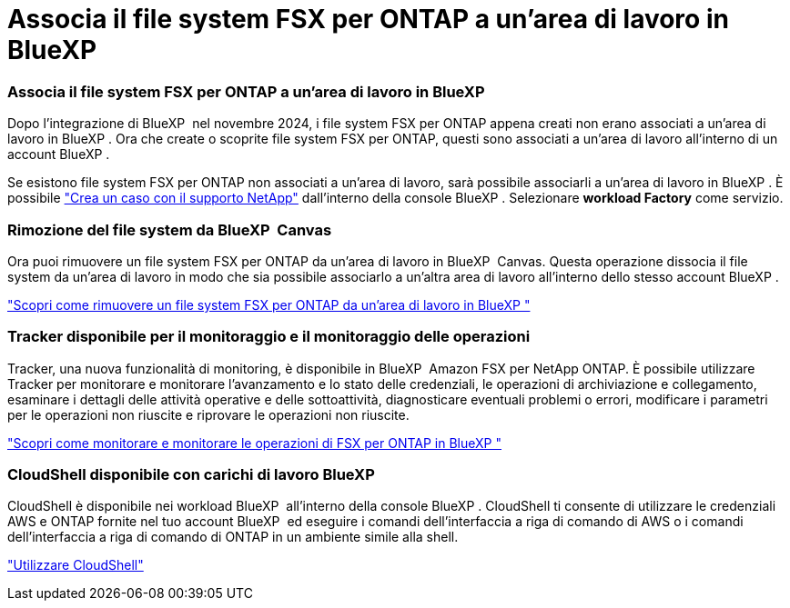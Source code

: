 = Associa il file system FSX per ONTAP a un'area di lavoro in BlueXP 
:allow-uri-read: 




=== Associa il file system FSX per ONTAP a un'area di lavoro in BlueXP 

Dopo l'integrazione di BlueXP  nel novembre 2024, i file system FSX per ONTAP appena creati non erano associati a un'area di lavoro in BlueXP . Ora che create o scoprite file system FSX per ONTAP, questi sono associati a un'area di lavoro all'interno di un account BlueXP .

Se esistono file system FSX per ONTAP non associati a un'area di lavoro, sarà possibile associarli a un'area di lavoro in BlueXP . È possibile link:https://docs.netapp.com/us-en/bluexp-setup-admin/task-get-help.html#create-a-case-with-netapp-support["Crea un caso con il supporto NetApp"^] dall'interno della console BlueXP . Selezionare *workload Factory* come servizio.



=== Rimozione del file system da BlueXP  Canvas

Ora puoi rimuovere un file system FSX per ONTAP da un'area di lavoro in BlueXP  Canvas. Questa operazione dissocia il file system da un'area di lavoro in modo che sia possibile associarlo a un'altra area di lavoro all'interno dello stesso account BlueXP .

link:https://docs.netapp.com/us-en/bluexp-fsx-ontap/use/task-remove-filesystem.html["Scopri come rimuovere un file system FSX per ONTAP da un'area di lavoro in BlueXP "^]



=== Tracker disponibile per il monitoraggio e il monitoraggio delle operazioni

Tracker, una nuova funzionalità di monitoring, è disponibile in BlueXP  Amazon FSX per NetApp ONTAP. È possibile utilizzare Tracker per monitorare e monitorare l'avanzamento e lo stato delle credenziali, le operazioni di archiviazione e collegamento, esaminare i dettagli delle attività operative e delle sottoattività, diagnosticare eventuali problemi o errori, modificare i parametri per le operazioni non riuscite e riprovare le operazioni non riuscite.

link:https://docs.netapp.com/us-en/bluexp-fsx-ontap/use/task-monitor-operations.html["Scopri come monitorare e monitorare le operazioni di FSX per ONTAP in BlueXP "^]



=== CloudShell disponibile con carichi di lavoro BlueXP 

CloudShell è disponibile nei workload BlueXP  all'interno della console BlueXP . CloudShell ti consente di utilizzare le credenziali AWS e ONTAP fornite nel tuo account BlueXP  ed eseguire i comandi dell'interfaccia a riga di comando di AWS o i comandi dell'interfaccia a riga di comando di ONTAP in un ambiente simile alla shell.

link:https://docs.netapp.com/us-en/workload-setup-admin/use-cloudshell.html["Utilizzare CloudShell"^]
